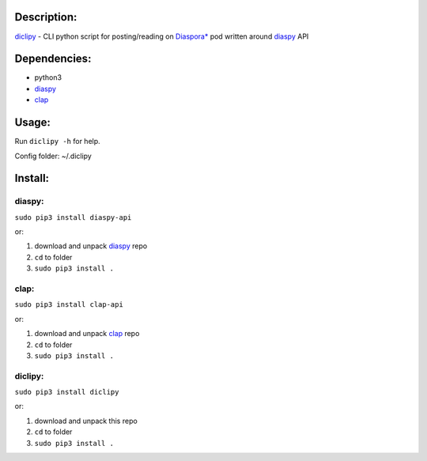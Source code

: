 Description:
------------

`diclipy <https://notabug.org/uzver/diclipy.git>`__ - CLI python script for posting/reading on `Diaspora\* <http://diasporafoundation.org>`__ pod written around `diaspy <https://github.com/marekjm/diaspy>`__ API

Dependencies:
-------------

-  python3
-  `diaspy <https://github.com/marekjm/diaspy>`__
-  `clap <https://github.com/marekjm/clap>`__

Usage:
------

Run ``diclipy -h`` for help.

Config folder: ~/.diclipy

Install:
--------

diaspy:
~~~~~~~

``sudo pip3 install diaspy-api``

or:

1. download and unpack `diaspy <https://github.com/marekjm/diaspy>`__
   repo
2. ``cd`` to folder
3. ``sudo pip3 install .``

clap:
~~~~~

``sudo pip3 install clap-api``

or:

1. download and unpack `clap <https://github.com/marekjm/clap>`__ repo
2. ``cd`` to folder
3. ``sudo pip3 install .``

diclipy:
~~~~~~~~

``sudo pip3 install diclipy``

or:

1. download and unpack this repo
2. ``cd`` to folder
3. ``sudo pip3 install .``


